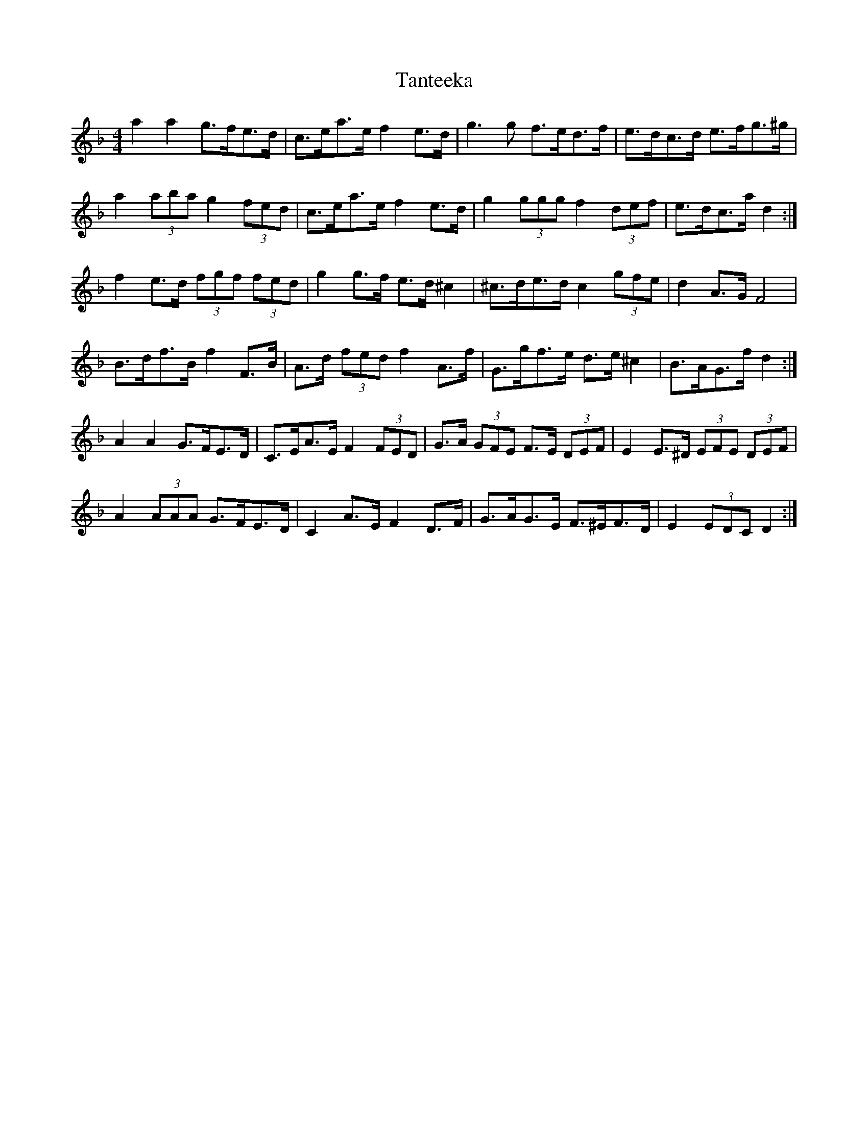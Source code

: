 X: 39385
T: Tanteeka
R: reel
M: 4/4
K: Dminor
a2 a2 g>fe>d|c>ea>e f2 e>d|g3 g f>ed>f|e>dc>d e>fg>^g|
a2 (3aba g2 (3fed|c>ea>e f2 e>d|g2 (3ggg f2 (3def|e>dc>a d2:|
f2 e>d (3fgf (3fed|g2 g>f e>d ^c2|^c>de>d c2 (3gfe|d2 A>G F4|
B>df>B f2 F>B|A>d (3fed f2 A>f|G>gf>e d>e ^c2|B>AG>f d2:|
A2 A2 G>FE>D|C>EA>E F2 (3FED|G>A (3GFE F>E (3DEF|E2 E>^D (3EFE (3DEF|
A2 (3AAA G>FE>D|C2 A>E F2 D>F|G>AG>E F>^EF>D|E2 (3EDC D2:|

